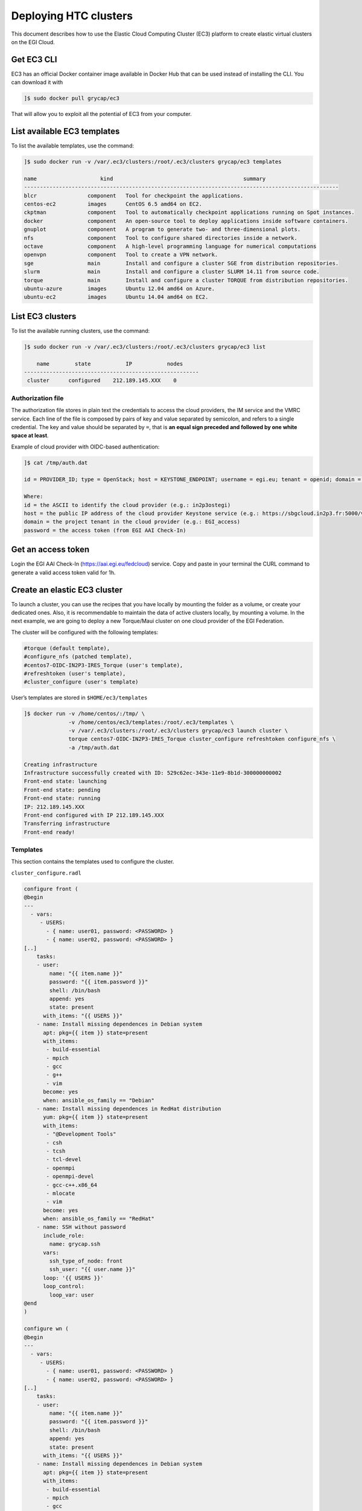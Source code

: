 Deploying HTC clusters
======================

This document describes how to use the Elastic Cloud Computing Cluster (EC3)
platform to create elastic virtual clusters on the EGI Cloud.

Get EC3 CLI
-----------

EC3 has an official Docker container image available in Docker Hub that can be
used instead of installing the CLI. You can download it with


.. code-block:: console

   ]$ sudo docker pull grycap/ec3

That will allow you to exploit all the potential of EC3 from your computer.

List available EC3 templates
----------------------------

To list the available templates, use the command:

.. code-block:: console

   ]$ sudo docker run -v /var/.ec3/clusters:/root/.ec3/clusters grycap/ec3 templates

   name                    kind                                         summary
   ---------------------------------------------------------------------------------------------------
   blcr                component   Tool for checkpoint the applications.
   centos-ec2          images      CentOS 6.5 amd64 on EC2.
   ckptman             component   Tool to automatically checkpoint applications running on Spot instances.
   docker              component   An open-source tool to deploy applications inside software containers.
   gnuplot             component   A program to generate two- and three-dimensional plots.
   nfs                 component   Tool to configure shared directories inside a network.
   octave              component   A high-level programming language for numerical computations
   openvpn             component   Tool to create a VPN network.
   sge                 main        Install and configure a cluster SGE from distribution repositories.
   slurm               main        Install and configure a cluster SLURM 14.11 from source code.
   torque              main        Install and configure a cluster TORQUE from distribution repositories.
   ubuntu-azure        images      Ubuntu 12.04 amd64 on Azure.
   ubuntu-ec2          images      Ubuntu 14.04 amd64 on EC2.

List EC3 clusters
------------------

To list the available running clusters, use the command:

.. code-block:: console

   ]$ sudo docker run -v /var/.ec3/clusters:/root/.ec3/clusters grycap/ec3 list

       name        state           IP           nodes
   -------------------------------------------------------
    cluster      configured    212.189.145.XXX    0
    

Authorization file
^^^^^^^^^^^^^^^^^^

The authorization file stores in plain text the credentials to access the cloud
providers, the IM service and the VMRC service. Each line of the file is
composed by pairs of key and value separated by semicolon, and refers to a
single credential. The key and value should be separated by ``=``, that is
**an equal sign preceded and followed by one white space at least**.

Example of cloud provider with OIDC-based authentication:

.. code-block:: console

   ]$ cat /tmp/auth.dat

   id = PROVIDER_ID; type = OpenStack; host = KEYSTONE_ENDPOINT; username = egi.eu; tenant = openid; domain = DOMAIN_NAME; auth_version = 3.x_oidc_access_token; password = OIDC_ACCESS_TOKEN
   
   Where:
   id = the ASCII to identify the cloud provider (e.g.: in2p3ostegi)
   host = the public IP address of the cloud provider Keystone service (e.g.: https://sbgcloud.in2p3.fr:5000/v3)
   domain = the project tenant in the cloud provider (e.g.: EGI_access)
   password = the access token (from EGI AAI Check-In)

Get an access token
-------------------
Login the EGI AAI Check-In (https://aai.egi.eu/fedcloud) service. 
Copy and paste in your terminal the CURL command to generate a valid access token valid for 1h.

Create an elastic EC3 cluster
-----------------------------

To launch a cluster, you can use the recipes that you have locally by mounting
the folder as a volume, or create your dedicated ones. Also, it is
recommendable to maintain the data of active clusters locally, by mounting a
volume. In the next example, we are going to deploy a new Torque/Maui cluster
on one cloud provider of the EGI Federation.

The cluster will be configured with the following templates:

.. code-block::

   #torque (default template),
   #configure_nfs (patched template),
   #centos7-OIDC-IN2P3-IRES_Torque (user's template),
   #refreshtoken (user's template),
   #cluster_configure (user's template)

User’s templates are stored in ``$HOME/ec3/templates``

.. code-block:: console

   ]$ docker run -v /home/centos/:/tmp/ \
                 -v /home/centos/ec3/templates:/root/.ec3/templates \
                 -v /var/.ec3/clusters:/root/.ec3/clusters grycap/ec3 launch cluster \
                 torque centos7-OIDC-IN2P3-IRES_Torque cluster_configure refreshtoken configure_nfs \
                 -a /tmp/auth.dat

   Creating infrastructure
   Infrastructure successfully created with ID: 529c62ec-343e-11e9-8b1d-300000000002
   Front-end state: launching
   Front-end state: pending
   Front-end state: running
   IP: 212.189.145.XXX
   Front-end configured with IP 212.189.145.XXX
   Transferring infrastructure
   Front-end ready!

Templates
^^^^^^^^^

This section contains the templates used to configure the cluster.

``cluster_configure.radl``

.. code-block:: console

   configure front (
   @begin
   ---
     - vars:
        - USERS:
          - { name: user01, password: <PASSWORD> }
          - { name: user02, password: <PASSWORD> }
   [..]
       tasks:
       - user:
           name: "{{ item.name }}"
           password: "{{ item.password }}"
           shell: /bin/bash
           append: yes
           state: present
         with_items: "{{ USERS }}"
       - name: Install missing dependences in Debian system
         apt: pkg={{ item }} state=present
         with_items:
          - build-essential
          - mpich
          - gcc
          - g++
          - vim
         become: yes
         when: ansible_os_family == "Debian"
       - name: Install missing dependences in RedHat distribution
         yum: pkg={{ item }} state=present
         with_items:
          - "@Development Tools"
          - csh
          - tcsh
          - tcl-devel
          - openmpi
          - openmpi-devel
          - gcc-c++.x86_64
          - mlocate
          - vim
         become: yes
         when: ansible_os_family == "RedHat"
       - name: SSH without password
         include_role:
           name: grycap.ssh
         vars:
           ssh_type_of_node: front
           ssh_user: "{{ user.name }}"
         loop: '{{ USERS }}'
         loop_control:
           loop_var: user     
   @end
   )

   configure wn (
   @begin
   ---
     - vars:
        - USERS:
          - { name: user01, password: <PASSWORD> }
          - { name: user02, password: <PASSWORD> }
   [..]
       tasks:
       - user:
           name: "{{ item.name }}"
           password: "{{ item.password }}"
           shell: /bin/bash
           append: yes
           state: present
         with_items: "{{ USERS }}"
       - name: Install missing dependences in Debian system
         apt: pkg={{ item }} state=present
         with_items:
          - build-essential
          - mpich
          - gcc
          - g++
          - vim
         become: yes
         when: ansible_os_family == "Debian"
       - name: Install missing dependences in RedHat distribution
         yum: pkg={{ item }} state=present
         with_items:
          - "@Development Tools"
          - csh
          - tcsh
          - tcl-devel
          - openmpi
          - openmpi-devel
          - gcc-c++.x86_64
          - mlocate
          - vim
         become: yes
         when: ansible_os_family == "RedHat"         
       - name: SSH without password
         include_role:
           name: grycap.ssh
         vars:
           ssh_type_of_node: wn
           ssh_user: "{{ user.name }}"
         loop: '{{ USERS }}'
         loop_control:
           loop_var: user
   @end
   )

``centos7-OIDC-IN2P3-IRES_Torque.radl``

.. code-block:: console

   description centos7-OIDC-IN2P3-IRES (
       kind = 'images' and
       short = 'CentOS7' and
       content = 'FEDCLOUD Image for CentOS7'
   )
   network public (
       provider_id = 'ext-net' and
       outports contains '22/tcp' and
   )
   system front (
       cpu.arch = 'x86_64' and
       cpu.count >= 2 and
       memory.size >= 4096m and
       disk.0.os.name = 'linux' and
       # vo.access.egi.eu tenant
       disk.0.image.url = 'ost://sbgcloud.in2p3.fr/20de522d-1242-4211-be13-bcef51058a5e' and
       disk.0.os.credentials.username = 'centos'
   )

   system wn (
       cpu.arch = 'x86_64' and
       cpu.count >= 2 and
       memory.size >= 2048m and
       ec3_max_instances = 10 and # maximum number of working nodes in the cluster
       instance_type = 'http://schemas.openstack.org/template/resource#98f6ac88-e773-48b8-85bf-86415b421996' and
       disk.0.os.name = 'linux' and
       # vo.access.egi.eu tenant
       disk.0.image.url = 'ost://sbgcloud.in2p3.fr/20de522d-1242-4211-be13-bcef51058a5e' and
       disk.0.os.credentials.username = 'centos'
   )

``configure_nfs.radl``

.. code-block:: console

   # http://www.server-world.info/en/note?os=CentOS_6&p=nfs&f=1
   # http://www.server-world.info/en/note?os=CentOS_7&p=nfs
   description nfs (
       kind = 'component' and
       short = 'Tool to configure shared directories inside a network.' And
       content = 'Network File System (NFS) client allows you to access shared directories from Linux client.
       This recipe installs nfs from the repository and shares the /home/ubuntu directory with all the nodes
       that compose the cluster.
   Webpage: http://www.grycap.upv.es/clues/'
   )
   network public (
       outports contains '111/tcp' and
       outports contains '111/udp' and
       outports contains '2046/tcp' and
       outports contains '2046/udp' and
       outports contains '2047/tcp' and
       outports contains '2047/udp' and
       outports contains '2048/tcp' and
       outports contains '2048/udp' and
       outports contains '2049/tcp' and
       outports contains '2049/udp' and
       outports contains '892/tcp' and
       outports contains '892/udp' and
       outports contains '32803/tcp' and
       outports contains '32769/udp'
   )
   system front (
       ec3_templates contains 'nfs' and
       disk.0.applications contains (name = 'ansible.modules.grycap.nfs')
   )
   configure front (
   @begin
     - roles:
       - { role: 'grycap.nfs', nfs_mode: 'front', nfs_exports: [{path: "/home", export: wn*.localdomain(rw,async,no_root_squash,no_subtree_check,insecure)"}] }
   @end
   )

   system wn ( ec3_templates contains 'nfs' )
   configure wn (
   @begin
     - roles:
       - { role: 'grycap.nfs', nfs_mode: 'wn', nfs_client_imports: [{ local: "/home", remote: "/home", server_host: '{{ hostvars[groups["front"][0]]["IM_NODE_PRIVATE_IP"] }}' }] }
   @end
   )
   include nfs_misc (
     template = 'openports'
   )
   
   
``refreshtoken.radl``

.. code-block:: console

   description refreshtoken (
       kind = 'component' and
       short = 'Tool to refresh LToS access token.' and
       content = 'Tool to refresh LToS access token.'
   )

   configure front (
   @begin
     - vars:
         CLIENT_ID: ef4d5286-0db3-4c06-87ff-6a27ec97cb85
         CLIENT_SECRET: O-UODpEZZiceW3X47Kx_RDYnd5KJwrm-UzHJK_4Z5tfyKF5RbtbluJcnzeGzPz8xmlfbCWEjKjDj_aBT3HlhlA
         REFRESH_TOKEN_FILE:
           ec3_file: refresh_token.py
       tasks:
       - name: Create dir /usr/local/ec3/
         file: path=/usr/local/ec3/ state=directory

       - copy:
         dest: /usr/local/ec3/refresh_token.py
         content: "{{REFRESH_TOKEN_FILE}}"
         mode: 0700

       - cron:
         name: "refresh token"
         minute: "*/5"
         job: "[ -f /usr/local/ec3/auth.dat ] && /usr/local/ec3/refresh_token.py {{ CLIENT_ID }} {{ CLIENT_SECRET }}"
         user: root
         cron_file: refresh_token
         state: present
   @end
   )
   
      
The ``renew_proxy.py`` is available here: <https://github.com/EGI-Foundation/ec3-haddock-cluster/blob/master/ec3/templates/renew_proxy.py>`_.


Access the EC3 cluster
----------------------

To access the cluster, use the command:

.. code-block:: console

   ]$ sudo docker run -ti -v /var/.ec3/clusters:/root/.ec3/clusters grycap/ec3 ssh cluster

   Warning: Permanently added '134.158.151.205' (ECDSA) to the list of known hosts.
   Last login: Tue Jul 21 14:47:29 2020 from torito.i3m.upv.es

Configuration of the cluster
----------------------------

Enable Password-based authentication
^^^^^^^^^^^^^^^^^^^^^^^^^^^^^^^^^^^^

Change settings in ``/etc/ssh/sshd_config``

.. code-block:: console

   # Change to no to disable tunnelled clear text passwords
   PasswordAuthentication yes

and restart the ssh daemon:

.. code-block:: console

   ]$ sudo service sshd restart

Configure the number of processors of the cluster
^^^^^^^^^^^^^^^^^^^^^^^^^^^^^^^^^^^^^^^^^^^^^^^^^

.. code-block:: console

   ]$ cat /var/spool/torque/server_priv/nodes
   wn1 np=XX
   wn2 np=XX
   [...]

To obtain the number of CPU/cores (np) in Linux, use the command:

.. code-block:: console

   ]$ lscpu | grep -i CPU
   CPU op-mode(s):         32-bit, 64-bit
   CPU(s):                 16
   On-line CPU(s) list:    0-15
   CPU family:             6
   Model name:             Intel(R) Xeon(R) CPU E5520  @ 2.27GHz
   CPU MHz:                2266.858
   NUMA node0 CPU(s):      0-3,8-11
   NUMA node1 CPU(s):      4-7,12-15

Test the cluster
^^^^^^^^^^^^^^^^

Create a simple test script:

.. code-block:: console

   ]$ cat test.sh
   #!/bin/bash
   #PBS -N job
   #PBS -q batch

   #cd $PBS_O_WORKDIR/
   hostname -f
   sleep 5

Submit to the batch queue:

.. code-block:: console

   ]$ qsub -l nodes=2 test.sh

Destroy the cluster
-------------------

To destroy the running cluster, use the command:

.. code-block:: console

   ]$ sudo docker run -ti -v /var/.ec3/clusters:/root/.ec3/clusters grycap/ec3 destroy cluster
   WARNING: you are going to delete the infrastructure (including frontend and nodes).
   Continue [y/N]? y
   Success deleting the cluster!
